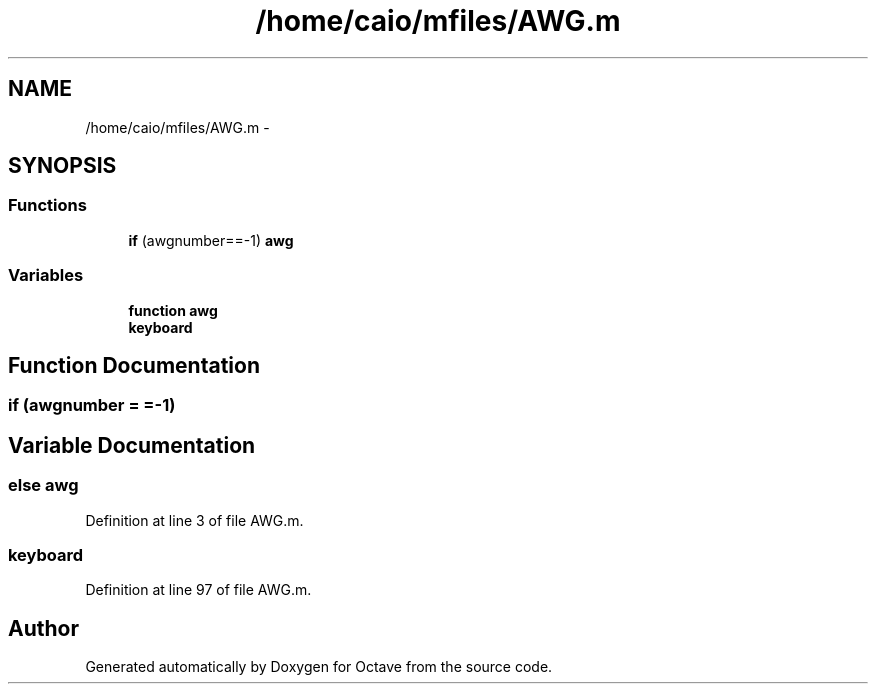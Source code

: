 .TH "/home/caio/mfiles/AWG.m" 3 "Tue Nov 27 2012" "Version 3.0" "Octave" \" -*- nroff -*-
.ad l
.nh
.SH NAME
/home/caio/mfiles/AWG.m \- 
.SH SYNOPSIS
.br
.PP
.SS "Functions"

.in +1c
.ti -1c
.RI "\fBif\fP (awgnumber==-1) \fBawg\fP"
.br
.in -1c
.SS "Variables"

.in +1c
.ti -1c
.RI "\fBfunction\fP \fBawg\fP"
.br
.ti -1c
.RI "\fBkeyboard\fP"
.br
.in -1c
.SH "Function Documentation"
.PP 
.SS "\fBif\fP (awgnumber = \fC=-1\fP)"
.SH "Variable Documentation"
.PP 
.SS "else \fBawg\fP"
.PP
Definition at line 3 of file AWG\&.m\&.
.SS "\fBkeyboard\fP"
.PP
Definition at line 97 of file AWG\&.m\&.
.SH "Author"
.PP 
Generated automatically by Doxygen for Octave from the source code\&.
